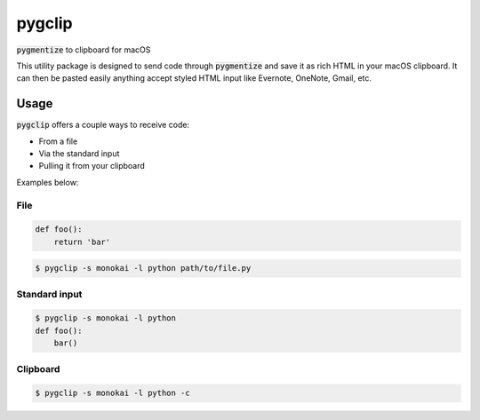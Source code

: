 #######
pygclip
#######

.. image:: https://travis-ci.org/brymck/pygclip.svg?branch=master
    :target: https://travis-ci.org/brymck/pygclip

:code:`pygmentize` to clipboard for macOS

This utility package is designed to send code through :code:`pygmentize` and save it as rich HTML in your macOS
clipboard. It can then be pasted easily anything accept styled HTML input like Evernote, OneNote, Gmail, etc.

.. image:: assets/screenshot.png

*****
Usage
*****

:code:`pygclip` offers a couple ways to receive code:

- From a file
- Via the standard input
- Pulling it from your clipboard

Examples below:

File
====

.. code-block:: python

    def foo():
        return 'bar'

.. code-block:: bash

    $ pygclip -s monokai -l python path/to/file.py

Standard input
==============

.. code-block:: bash

    $ pygclip -s monokai -l python
    def foo():
        bar()

Clipboard
=========

.. code-block:: bash

    $ pygclip -s monokai -l python -c
